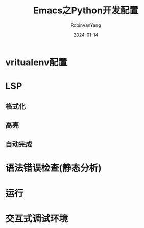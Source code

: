 #+title: Emacs之Python开发配置
#+author: RobinVanYang
#+date: 2024-01-14

* vritualenv配置

* LSP
** 格式化
** 高亮
** 自动完成

* 语法错误检查(静态分析)

* 运行

* 交互式调试环境
